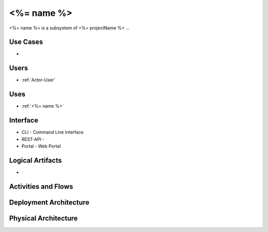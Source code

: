 .. _SubSystem-<%= name %>:

<%= name %>
============

<%= name %> is a subsystem of <%= projectName %> ...

Use Cases
---------

*

.. image:: UseCases.png

Users
-----

* :ref:`Actor-User`

.. image:: UserInteraction.png

Uses
----

* :ref:`<%= name %>`

Interface
---------

* CLI - Command Line Interface
* REST-API -
* Portal - Web Portal

Logical Artifacts
-----------------

*

.. image:: Logical.png

Activities and Flows
--------------------

.. image::  Process.png

Deployment Architecture
-----------------------

.. image:: Deployment.png

Physical Architecture
---------------------

.. image:: Physical.png

